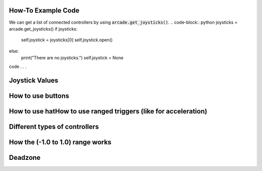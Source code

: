 .. _example-code:

How-To Example Code
===================
We can get a list of connected controllers by using :code:`arcade.get_joysticks()`.
.. code-block:: python
joysticks = arcade.get_joysticks()
if joysticks:
    self.joystick = joysticks[0]
    self.joystick.open()
else:
    print("There are no joysticks.")
    self.joystick = None
code . . .

Joystick Values
================
How to use buttons
===================
How to use hatHow to use ranged triggers (like for acceleration)
=================================================================
Different types of controllers
==============================
How the (-1.0 to 1.0) range works
==================================
Deadzone
========
